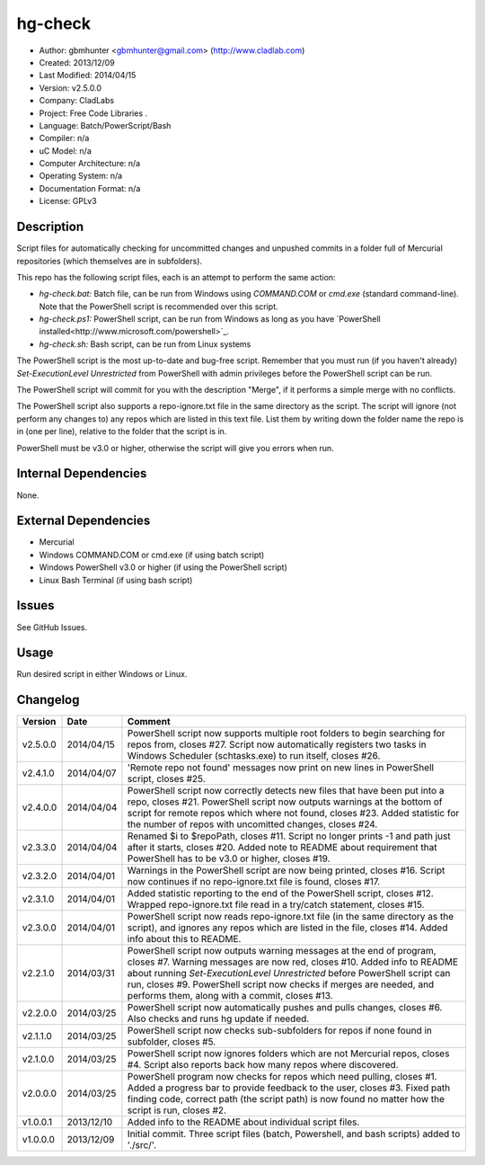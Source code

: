 ==============================================================
hg-check
==============================================================

- Author: gbmhunter <gbmhunter@gmail.com> (http://www.cladlab.com)
- Created: 2013/12/09
- Last Modified: 2014/04/15
- Version: v2.5.0.0
- Company: CladLabs
- Project: Free Code Libraries	.
- Language: Batch/PowerScript/Bash
- Compiler: n/a
- uC Model: n/a
- Computer Architecture: n/a
- Operating System: n/a
- Documentation Format: n/a
- License: GPLv3

Description
===========

Script files for automatically checking for uncommitted changes and unpushed commits in a folder full of Mercurial repositories (which themselves are in subfolders).

This repo has the following script files, each is an attempt to perform the same action:

- *hg-check.bat:* Batch file, can be run from Windows using *COMMAND.COM* or *cmd.exe* (standard command-line). Note that the PowerShell script is recommended over this script.
- *hg-check.ps1:* PowerShell script, can be run from Windows as long as you have `PowerShell installed<http://www.microsoft.com/powershell>`_. 
- *hg-check.sh:* Bash script, can be run from Linux systems

The PowerShell script is the most up-to-date and bug-free script. Remember that you must run (if you haven't already) `Set-ExecutionLevel Unrestricted` from PowerShell with admin privileges before the PowerShell script can be run.

The PowerShell script will commit for you with the description "Merge", if it performs a simple merge with no conflicts.

The PowerShell script also supports a repo-ignore.txt file in the same directory as the script. The script will ignore (not perform any changes to) any repos which are listed in this text file. List them by writing down the folder name the repo is in (one per line), relative to the folder that the script is in. 

PowerShell must be v3.0 or higher, otherwise the script will give you errors when run.

Internal Dependencies
=====================

None.

External Dependencies
=====================

- Mercurial
- Windows COMMAND.COM or cmd.exe (if using batch script)
- Windows PowerShell v3.0 or higher (if using the PowerShell script)
- Linux Bash Terminal (if using bash script)

Issues
======

See GitHub Issues.

Usage
=====

Run desired script in either Windows or Linux.
	
Changelog
=========

======== ========== ============================================================================================================
Version  Date       Comment
======== ========== ============================================================================================================
v2.5.0.0 2014/04/15 PowerShell script now supports multiple root folders to begin searching for repos from, closes #27. Script now automatically registers two tasks in Windows Scheduler (schtasks.exe) to run itself, closes #26.
v2.4.1.0 2014/04/07 'Remote repo not found' messages now print on new lines in PowerShell script, closes #25.
v2.4.0.0 2014/04/04 PowerShell script now correctly detects new files that have been put into a repo, closes #21. PowerShell script now outputs warnings at the bottom of script for remote repos which where not found, closes #23. Added statistic for the number of repos with uncomitted changes, closes #24.
v2.3.3.0 2014/04/04 Renamed $i to $repoPath, closes #11. Script no longer prints -1 and path just after it starts, closes #20. Added note to README about requirement that PowerShell has to be v3.0 or higher, closes #19.
v2.3.2.0 2014/04/01 Warnings in the PowerShell script are now being printed, closes #16. Script now continues if no repo-ignore.txt file is found, closes #17.
v2.3.1.0 2014/04/01 Added statistic reporting to the end of the PowerShell script, closes #12. Wrapped repo-ignore.txt file read in a try/catch statement, closes #15.
v2.3.0.0 2014/04/01 PowerShell script now reads repo-ignore.txt file (in the same directory as the script), and ignores any repos which are listed in the file, closes #14. Added info about this to README.
v2.2.1.0 2014/03/31 PowerShell script now outputs warning messages at the end of program, closes #7. Warning messages are now red, closes #10. Added info to README about running `Set-ExecutionLevel Unrestricted` before PowerShell script can run, closes #9. PowerShell script now checks if merges are needed, and performs them, along with a commit, closes #13.
v2.2.0.0 2014/03/25 PowerShell script now automatically pushes and pulls changes, closes #6. Also checks and runs hg update if needed.
v2.1.1.0 2014/03/25 PowerShell script now checks sub-subfolders for repos if none found in subfolder, closes #5.
v2.1.0.0 2014/03/25 PowerShell script now ignores folders which are not Mercurial repos, closes #4. Script also reports back how many repos where discovered.
v2.0.0.0 2014/03/25 PowerShell program now checks for repos which need pulling, closes #1. Added a progress bar to provide feedback to the user, closes #3. Fixed path finding code, correct path (the script path) is now found no matter how the script is run, closes #2.
v1.0.0.1 2013/12/10 Added info to the README about individual script files.
v1.0.0.0 2013/12/09 Initial commit. Three script files (batch, Powershell, and bash scripts) added to './src/'.
======== ========== ============================================================================================================